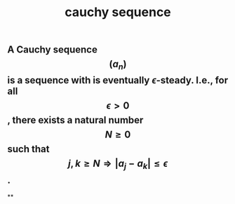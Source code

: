 #+TITLE: cauchy sequence

** A Cauchy sequence $$(a_n)$$ is a sequence with is eventually $\epsilon$-steady. I.e., for all $$\epsilon > 0$$, there exists a natural number $$N \geq 0$$ such that $$j,k \geq N \Longrightarrow |a_j - a_k| \leq \epsilon$$.
**
